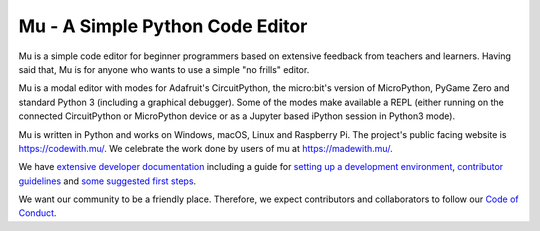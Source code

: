 Mu - A Simple Python Code Editor 
================================

.. image:: https://raw.githubusercontent.com/mu-editor/mu/master/docs/logo.png

Mu is a simple code editor for beginner programmers based on extensive feedback
from teachers and learners. Having said that, Mu is for anyone who wants to use
a simple "no frills" editor.

Mu is a modal editor with modes for Adafruit's CircuitPython, the micro:bit's
version of MicroPython, PyGame Zero and standard Python 3 (including a
graphical debugger). Some of the modes make available a REPL (either
running on the connected CircuitPython or MicroPython device or as a Jupyter
based iPython session in Python3 mode).

Mu is written in Python and works on Windows, macOS, Linux and Raspberry Pi. The
project's public facing website is
`https://codewith.mu/ <https://codewith.mu/>`_. We celebrate the work done by
users of mu at `https://madewith.mu/ <https://madewith.mu/>`_.

We have `extensive developer documentation <https://mu.readthedocs.io/>`_
including a guide for
`setting up a development environment <https://mu.readthedocs.io/en/latest/setup.html>`_, 
`contributor guidelines <https://mu.readthedocs.io/en/latest/contributing.html>`_ and
`some suggested first steps <https://mu.readthedocs.io/en/latest/first-steps.html>`_.

We want our community to be a friendly place. Therefore, we expect contributors
and collaborators to follow our
`Code of Conduct <https://mu.readthedocs.io/en/latest/code_of_conduct.html>`_.
